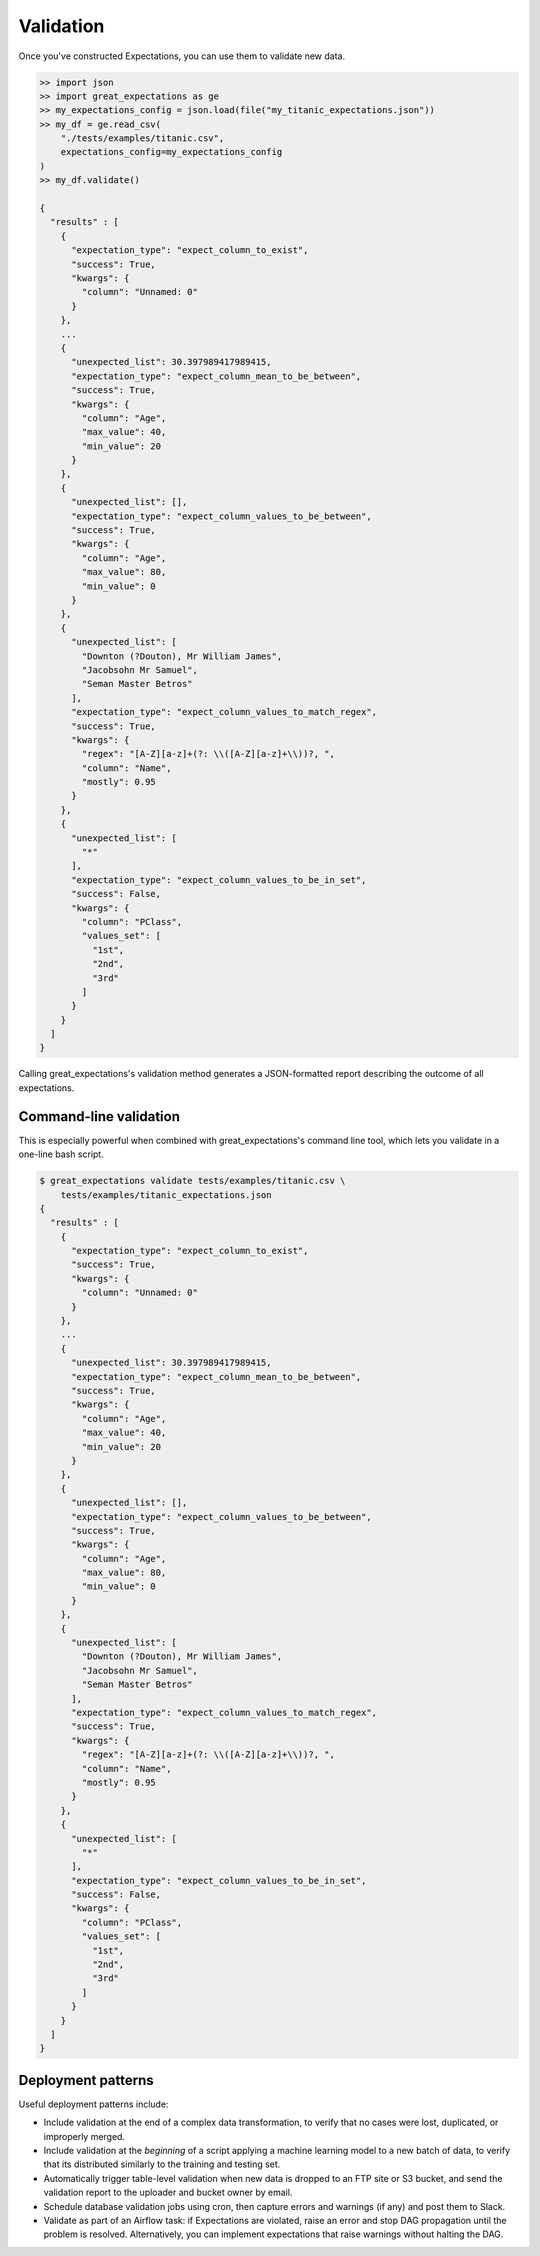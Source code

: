 .. _validation:

================================================================================
Validation
================================================================================

Once you've constructed Expectations, you can use them to validate new data.

.. code-block:: bash

    >> import json
    >> import great_expectations as ge
    >> my_expectations_config = json.load(file("my_titanic_expectations.json"))
    >> my_df = ge.read_csv(
        "./tests/examples/titanic.csv",
        expectations_config=my_expectations_config
    )
    >> my_df.validate()

    {
      "results" : [
        {
          "expectation_type": "expect_column_to_exist", 
          "success": True, 
          "kwargs": {
            "column": "Unnamed: 0"
          }
        }, 
        ...
        {
          "unexpected_list": 30.397989417989415,
          "expectation_type": "expect_column_mean_to_be_between", 
          "success": True, 
          "kwargs": {
            "column": "Age", 
            "max_value": 40, 
            "min_value": 20
          }
        }, 
        {
          "unexpected_list": [],
          "expectation_type": "expect_column_values_to_be_between", 
          "success": True, 
          "kwargs": {
            "column": "Age", 
            "max_value": 80, 
            "min_value": 0
          }
        }, 
        {
          "unexpected_list": [
            "Downton (?Douton), Mr William James", 
            "Jacobsohn Mr Samuel", 
            "Seman Master Betros"
          ], 
          "expectation_type": "expect_column_values_to_match_regex", 
          "success": True, 
          "kwargs": {
            "regex": "[A-Z][a-z]+(?: \\([A-Z][a-z]+\\))?, ", 
            "column": "Name", 
            "mostly": 0.95
          }
        }, 
        {
          "unexpected_list": [
            "*"
          ], 
          "expectation_type": "expect_column_values_to_be_in_set", 
          "success": False, 
          "kwargs": {
            "column": "PClass", 
            "values_set": [
              "1st", 
              "2nd", 
              "3rd"
            ]
          }
        }
      ]
    }

Calling great_expectations's validation method generates a JSON-formatted report describing the outcome of all expectations.

Command-line validation
------------------------------------------------------------------------------

This is especially powerful when combined with great_expectations's command line tool, which lets you validate in a one-line bash script.

.. code-block:: bash

    $ great_expectations validate tests/examples/titanic.csv \
        tests/examples/titanic_expectations.json
    {
      "results" : [
        {
          "expectation_type": "expect_column_to_exist", 
          "success": True, 
          "kwargs": {
            "column": "Unnamed: 0"
          }
        }, 
        ...
        {
          "unexpected_list": 30.397989417989415,
          "expectation_type": "expect_column_mean_to_be_between", 
          "success": True, 
          "kwargs": {
            "column": "Age", 
            "max_value": 40, 
            "min_value": 20
          }
        }, 
        {
          "unexpected_list": [],
          "expectation_type": "expect_column_values_to_be_between", 
          "success": True, 
          "kwargs": {
            "column": "Age", 
            "max_value": 80, 
            "min_value": 0
          }
        }, 
        {
          "unexpected_list": [
            "Downton (?Douton), Mr William James", 
            "Jacobsohn Mr Samuel", 
            "Seman Master Betros"
          ], 
          "expectation_type": "expect_column_values_to_match_regex", 
          "success": True, 
          "kwargs": {
            "regex": "[A-Z][a-z]+(?: \\([A-Z][a-z]+\\))?, ", 
            "column": "Name", 
            "mostly": 0.95
          }
        }, 
        {
          "unexpected_list": [
            "*"
          ], 
          "expectation_type": "expect_column_values_to_be_in_set", 
          "success": False, 
          "kwargs": {
            "column": "PClass", 
            "values_set": [
              "1st", 
              "2nd", 
              "3rd"
            ]
          }
        }
      ]
    }

Deployment patterns
------------------------------------------------------------------------------

Useful deployment patterns include:

* Include validation at the end of a complex data transformation, to verify that no cases were lost, duplicated, or improperly merged.
* Include validation at the *beginning* of a script applying a machine learning model to a new batch of data, to verify that its distributed similarly to the training and testing set.
* Automatically trigger table-level validation when new data is dropped to an FTP site or S3 bucket, and send the validation report to the uploader and bucket owner by email.
* Schedule database validation jobs using cron, then capture errors and warnings (if any) and post them to Slack.
* Validate as part of an Airflow task: if Expectations are violated, raise an error and stop DAG propagation until the problem is resolved. Alternatively, you can implement expectations that raise warnings without halting the DAG.


